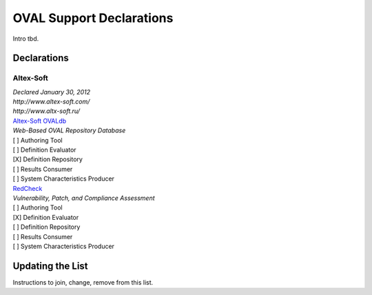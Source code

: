 .. _oval-support-declarations:

OVAL Support Declarations
=========================

Intro tbd.

Declarations
------------

Altex-Soft
^^^^^^^^^^

| *Declared January 30, 2012*
| *http://www.altex-soft.com/*
| *http://www.altx-soft.ru/*

| `Altex-Soft OVALdb <https://ovaldb.altx-soft.ru/>`_
| *Web-Based OVAL Repository Database*

| [ ] Authoring Tool
| [ ] Definition Evaluator
| [X] Definition Repository
| [ ] Results Consumer
| [ ] System Characteristics Producer

| `RedCheck <https://www.redcheck.ru/>`_
| *Vulnerability, Patch, and Compliance Assessment*

| [ ] Authoring Tool
| [X] Definition Evaluator
| [ ] Definition Repository
| [ ] Results Consumer
| [ ] System Characteristics Producer

Updating the List
-----------------

Instructions to join, change, remove from this list.
